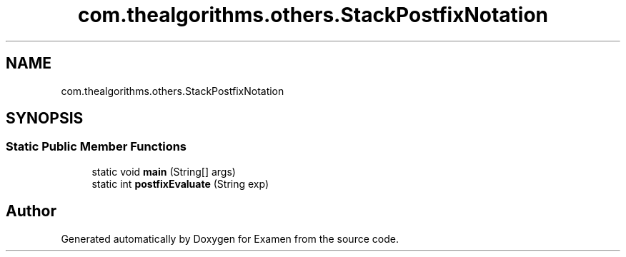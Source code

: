 .TH "com.thealgorithms.others.StackPostfixNotation" 3 "Fri Jan 28 2022" "Examen" \" -*- nroff -*-
.ad l
.nh
.SH NAME
com.thealgorithms.others.StackPostfixNotation
.SH SYNOPSIS
.br
.PP
.SS "Static Public Member Functions"

.in +1c
.ti -1c
.RI "static void \fBmain\fP (String[] args)"
.br
.ti -1c
.RI "static int \fBpostfixEvaluate\fP (String exp)"
.br
.in -1c

.SH "Author"
.PP 
Generated automatically by Doxygen for Examen from the source code\&.
